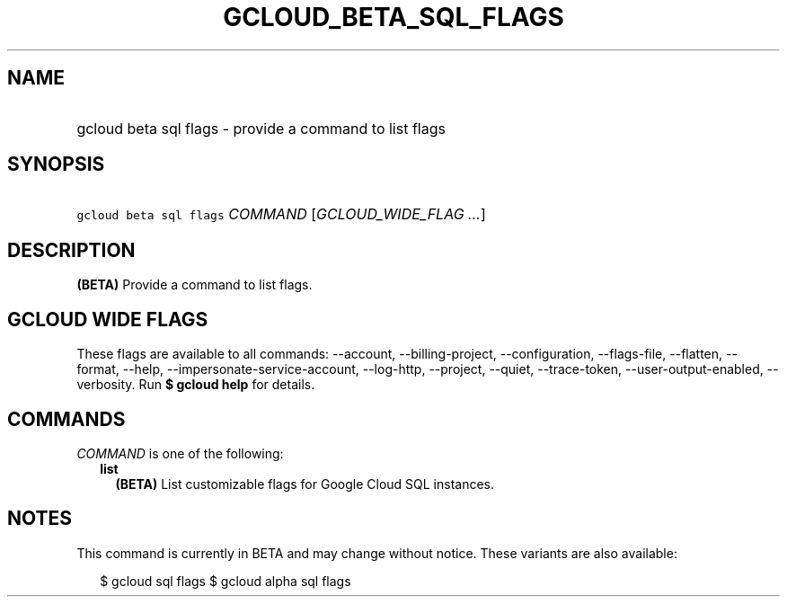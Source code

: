 
.TH "GCLOUD_BETA_SQL_FLAGS" 1



.SH "NAME"
.HP
gcloud beta sql flags \- provide a command to list flags



.SH "SYNOPSIS"
.HP
\f5gcloud beta sql flags\fR \fICOMMAND\fR [\fIGCLOUD_WIDE_FLAG\ ...\fR]



.SH "DESCRIPTION"

\fB(BETA)\fR Provide a command to list flags.



.SH "GCLOUD WIDE FLAGS"

These flags are available to all commands: \-\-account, \-\-billing\-project,
\-\-configuration, \-\-flags\-file, \-\-flatten, \-\-format, \-\-help,
\-\-impersonate\-service\-account, \-\-log\-http, \-\-project, \-\-quiet,
\-\-trace\-token, \-\-user\-output\-enabled, \-\-verbosity. Run \fB$ gcloud
help\fR for details.



.SH "COMMANDS"

\f5\fICOMMAND\fR\fR is one of the following:

.RS 2m
.TP 2m
\fBlist\fR
\fB(BETA)\fR List customizable flags for Google Cloud SQL instances.


.RE
.sp

.SH "NOTES"

This command is currently in BETA and may change without notice. These variants
are also available:

.RS 2m
$ gcloud sql flags
$ gcloud alpha sql flags
.RE

